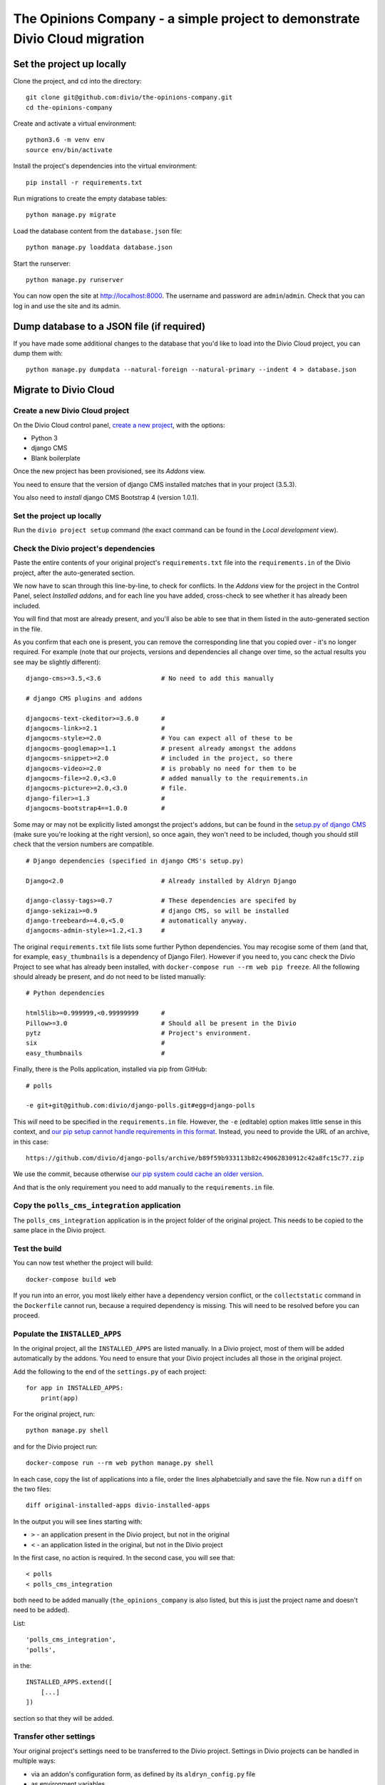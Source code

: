 The Opinions Company - a simple project to demonstrate Divio Cloud migration
============================================================================


Set the project up locally
--------------------------

Clone the project, and cd into the directory::

    git clone git@github.com:divio/the-opinions-company.git
    cd the-opinions-company

Create and activate a virtual environment::

    python3.6 -m venv env
    source env/bin/activate

Install the project's dependencies into the virtual environment::

    pip install -r requirements.txt

Run migrations to create the empty database tables::

    python manage.py migrate

Load the database content from the ``database.json`` file::

    python manage.py loaddata database.json

Start the runserver::

    python manage.py runserver

You can now open the site at http://localhost:8000. The username and password are
``admin``/``admin``. Check that you can log in and use the site and its admin.


Dump database to a JSON file (if required)
------------------------------------------

If you have made some additional changes to the database that you'd like to load into the Divio
Cloud project, you can dump them with::

    python manage.py dumpdata --natural-foreign --natural-primary --indent 4 > database.json


Migrate to Divio Cloud
----------------------

Create a new Divio Cloud project
~~~~~~~~~~~~~~~~~~~~~~~~~~~~~~~~

On the Divio Cloud control panel, `create a new project
<https://control.divio.com/control/project/create/>`_, with the options:

* Python 3
* django CMS
* Blank boilerplate

Once the new project has been provisioned, see its *Addons* view.

You need to ensure that the version of django CMS installed matches that in your project (3.5.3).

You also need to *install* django CMS Bootstrap 4 (version 1.0.1).


Set the project up locally
~~~~~~~~~~~~~~~~~~~~~~~~~~

Run the ``divio project setup`` command (the exact command can be found in the *Local development*
view).


Check the Divio project's dependencies
~~~~~~~~~~~~~~~~~~~~~~~~~~~~~~~~~~~~~~

Paste the entire contents of your original project's ``requirements.txt`` file into the
``requirements.in`` of the Divio project, after the auto-generated section.

We now have to scan through this line-by-line, to check for conflicts. In the *Addons* view for the
project in the Control Panel, select *Installed addons*, and for each line you have added,
cross-check to see whether it has already been included.

You will find that most are already present, and you'll also be able to see that in them listed in
the auto-generated section in the file.

As you confirm that each one is present, you can remove the corresponding line that you copied over
- it's no longer required. For example (note that our projects, versions
and dependencies all change over time, so the actual results you see may be slightly different)::

    django-cms>=3.5,<3.6                # No need to add this manually

    # django CMS plugins and addons

    djangocms-text-ckeditor>=3.6.0      #
    djangocms-link>=2.1                 #
    djangocms-style>=2.0                # You can expect all of these to be
    djangocms-googlemap>=1.1            # present already amongst the addons
    djangocms-snippet>=2.0              # included in the project, so there
    djangocms-video>=2.0                # is probably no need for them to be
    djangocms-file>=2.0,<3.0            # added manually to the requirements.in
    djangocms-picture>=2.0,<3.0         # file.
    django-filer>=1.3                   #
    djangocms-bootstrap4==1.0.0         #

Some may or may not be explicitly listed amongst the project's addons, but can be found in the
`setup.py of django CMS <https://github.com/divio/django-cms/blob/develop/setup.py>`_ (make sure
you're looking at the right version), so once again, they won't need to be included, though you
should still check that the version numbers are compatible.

::

    # Django dependencies (specified in django CMS's setup.py)

    Django<2.0                          # Already installed by Aldryn Django

    django-classy-tags>=0.7             # These dependencies are specifed by
    django-sekizai>=0.9                 # django CMS, so will be installed
    django-treebeard>=4.0,<5.0          # automatically anyway.
    djangocms-admin-style>=1.2,<1.3     #

The original ``requirements.txt`` file lists some further Python dependencies. You may recogise
some of them (and that, for example, ``easy_thumbnails`` is a dependency of Django Filer). However
if you need to, you canc check the Divio Project to see what has already been installed, with
``docker-compose run --rm web pip freeze``. All the following should already be present, and do not
need to be listed manually::

    # Python dependencies

    html5lib>=0.999999,<0.99999999      #
    Pillow>=3.0                         # Should all be present in the Divio
    pytz                                # Project's environment.
    six                                 #
    easy_thumbnails                     #

Finally, there is the Polls application, installed via pip from GitHub::

    # polls

    -e git+git@github.com:divio/django-polls.git#egg=django-polls

This *will* need to be specified in the ``requirements.in`` file. However, the ``-e`` (editable)
option makes little sense in this context, and `our pip setup cannot handle requirements in this
format
<http://docs.divio.com/en/latest/how-to/install-python-dependencies.html#installing-from-an-online-p
ackage-or-version-control-system>`_. Instead, you need to provide the URL of an archive, in this
case::

    https://github.com/divio/django-polls/archive/b89f59b933113b82c49062830912c42a8fc15c77.zip

We use the commit, because otherwise `our pip system could cache an older version
<http://docs.divio.com/en/latest/how-to/install-python-dependencies.html#pinning-dependencies>`_.

And that is the only requirement you need to add manually to the ``requirements.in`` file.


Copy the ``polls_cms_integration`` application
~~~~~~~~~~~~~~~~~~~~~~~~~~~~~~~~~~~~~~~~~~~~~~

The ``polls_cms_integration`` application is in the project folder of the original project. This
needs to be copied to the same place in the Divio project.


Test the build
~~~~~~~~~~~~~~

You can now test whether the project will build::

    docker-compose build web

If you run into an error, you most likely either have a dependency version conflict, or the
``collectstatic`` command in the ``Dockerfile`` cannot run, because a required dependency is
missing. This will need to be resolved before you can proceed.


Populate the ``INSTALLED_APPS``
~~~~~~~~~~~~~~~~~~~~~~~~~~~~~~~

In the original project, all the ``INSTALLED_APPS`` are listed manually. In a Divio project,
most of them will be added automatically by the addons. You need to ensure that your Divio
project includes all those in the original project.

Add the following to the end of the ``settings.py`` of each project::

    for app in INSTALLED_APPS:
        print(app)

For the original project, run::

    python manage.py shell

and for the Divio project run::

    docker-compose run --rm web python manage.py shell

In each case, copy the list of applications into a file, order the lines alphabetcially and save
the file. Now run a ``diff`` on the two files::

    diff original-installed-apps divio-installed-apps

In the output you will see lines starting with:

* ``>`` - an application present in the Divio project, but not in the original
* ``<`` - an application listed in the original, but not in the Divio project

In the first case, no action is required. In the second case, you will see that::

    < polls
    < polls_cms_integration

both need to be added manually (``the_opinions_company`` is also listed, but this is just the
project name and doesn't need to be added).

List::

    'polls_cms_integration',
    'polls',

in the::

    INSTALLED_APPS.extend([
        [...]
    ])

section so that they will be added.


Transfer other settings
~~~~~~~~~~~~~~~~~~~~~~~

Your original project's settings need to be transferred to the Divio project. Settings in Divio
projects can be handled in multiple ways:

* via an addon's configuration form, as defined by its ``aldryn_config.py`` file
* as environment variables
* as plain old settings in ``settings.py``

The best way to maintain the ``CMS_TEMPLATES`` setting in a Divio project is via the form. In the
local version of the project, the form values are stored in
``addons/aldryn-djangocms/settings.json``.

However, for now it's easiest to include the setting in the ``settings.py`` file temporarily, so
add::

    CMS_TEMPLATES = (
        ('content.html', 'Content'),
    )

(Later we will do this another way.)


Prepare the Postgres database of the Divio project
~~~~~~~~~~~~~~~~~~~~~~~~~~~~~~~~~~~~~~~~~~~~~~~~~~

The database has so far been migrated, but that's all.

If you have done anything else to this database, you will need to restore it to its newly-migrated
state::

    docker exec <database container id> dropdb -U postgres db --if-exists
    docker exec <database container id> createdb -U postgres db
    docker exec <database container id> psql -U postgres --dbname=db -c "CREATE EXTENSION IF NOT EXISTS hstore"
    docker-compose run --rm web python manage.py migrate


Now you can import the dumped JSON data::

    docker-compose run --rm web python manage.py loaddata database.json


Copy site templates
~~~~~~~~~~~~~~~~~~~

Next, we need to Copy the two templates ``base.html`` and ``content.html`` template from
``the_opinions_company/templates`` in the original project to ``templates`` in the Divio project.


Copy static files
~~~~~~~~~~~~~~~~~

Copy all the folders in ``the_opinions_company/static`` to ``static``.


Copy media
~~~~~~~~~~

Copy ``media`` into the ``data`` directory of the Divio project.


Start the runserver
~~~~~~~~~~~~~~~~~~~

::

    docker-compose up


Check the site
~~~~~~~~~~~~~~

Once again, check that the site works as expected.

Now you're ready to push your work to the Cloud.


Push your changes to the Divio Cloud environment
~~~~~~~~~~~~~~~~~~~~~~~~~~~~~~~~~~~~~~~~~~~~~~~~

Code
^^^^

Earlier, we added::

    CMS_TEMPLATES = (
        ('content.html', 'Content'),
    )

to the ``settings.py``. That was only a temporary expedient - remove that now, because you don't
want to push that.

Instead, in your project in the Control Panel, go to the *Addons* > *Aldryn django CMS* >
*Configure*, and in the *CMS Templates* field apply::

    [["content.html", "Content"]]

Now you can push the rest of your code. Run ``git status`` to see what has been changed. ``git
add`` the changes you want to push::

    git add requirements.in settings.py polls_cms_integration static templates

And::

    git commit -m "Set up The Opinions Company as a Divio project"

Finally::

    git push origin develop


Database
^^^^^^^^

Push the database::

    divio project push db


Media
^^^^^

And the media files::

    divio project push media


Deploy the new Divio Cloud project
----------------------------------

On the Control Panel, you see that there are now a number of undeployed commits, representing the
work you have done.

You can hit **Deploy** on the Control Panel, or run::

    divio project deploy
